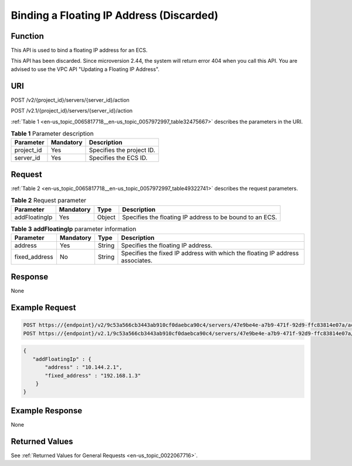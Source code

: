 .. _en-us_topic_0065817718:

Binding a Floating IP Address (Discarded)
=========================================

Function
--------

This API is used to bind a floating IP address for an ECS.

This API has been discarded. Since microversion 2.44, the system will return error 404 when you call this API. You are advised to use the VPC API "Updating a Floating IP Address".

URI
---

POST /v2/{project_id}/servers/{server_id}/action

POST /v2.1/{project_id}/servers/{server_id}/action

:ref:`Table 1 <en-us_topic_0065817718__en-us_topic_0057972997_table32475667>` describes the parameters in the URI.

.. _en-us_topic_0065817718__en-us_topic_0057972997_table32475667:

.. table:: **Table 1** Parameter description

   ========== ========= =========================
   Parameter  Mandatory Description
   ========== ========= =========================
   project_id Yes       Specifies the project ID.
   server_id  Yes       Specifies the ECS ID.
   ========== ========= =========================

Request
-------

:ref:`Table 2 <en-us_topic_0065817718__en-us_topic_0057972997_table49322741>` describes the request parameters.

.. _en-us_topic_0065817718__en-us_topic_0057972997_table49322741:

.. table:: **Table 2** Request parameter

   +---------------+-----------+--------+----------------------------------------------------------+
   | Parameter     | Mandatory | Type   | Description                                              |
   +===============+===========+========+==========================================================+
   | addFloatingIp | Yes       | Object | Specifies the floating IP address to be bound to an ECS. |
   +---------------+-----------+--------+----------------------------------------------------------+

.. table:: **Table 3** **addFloatingIp** parameter information

   +---------------+-----------+--------+-------------------------------------------------------------------------------+
   | Parameter     | Mandatory | Type   | Description                                                                   |
   +===============+===========+========+===============================================================================+
   | address       | Yes       | String | Specifies the floating IP address.                                            |
   +---------------+-----------+--------+-------------------------------------------------------------------------------+
   | fixed_address | No        | String | Specifies the fixed IP address with which the floating IP address associates. |
   +---------------+-----------+--------+-------------------------------------------------------------------------------+

Response
--------

None

Example Request
---------------

.. code-block::

   POST https://{endpoint}/v2/9c53a566cb3443ab910cf0daebca90c4/servers/47e9be4e-a7b9-471f-92d9-ffc83814e07a/action
   POST https://{endpoint}/v2.1/9c53a566cb3443ab910cf0daebca90c4/servers/47e9be4e-a7b9-471f-92d9-ffc83814e07a/action

.. code-block::

   {
      "addFloatingIp" : {
          "address" : "10.144.2.1",
          "fixed_address" : "192.168.1.3"
       }
   }

Example Response
----------------

None

Returned Values
---------------

See :ref:`Returned Values for General Requests <en-us_topic_0022067716>`.
